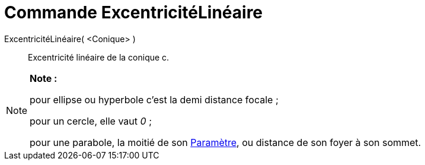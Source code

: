 = Commande ExcentricitéLinéaire
:page-en: commands/LinearEccentricity_Command
ifdef::env-github[:imagesdir: /fr/modules/ROOT/assets/images]

ExcentricitéLinéaire( <Conique> )::
  Excentricité linéaire de la conique c.

[NOTE]
====

*Note :*

pour ellipse ou hyperbole c'est la demi distance focale ;

pour un cercle, elle vaut _0_ ;

pour une parabole, la moitié de son xref:/commands/Paramètre.adoc[Paramètre], ou distance de son foyer à son sommet.

====
